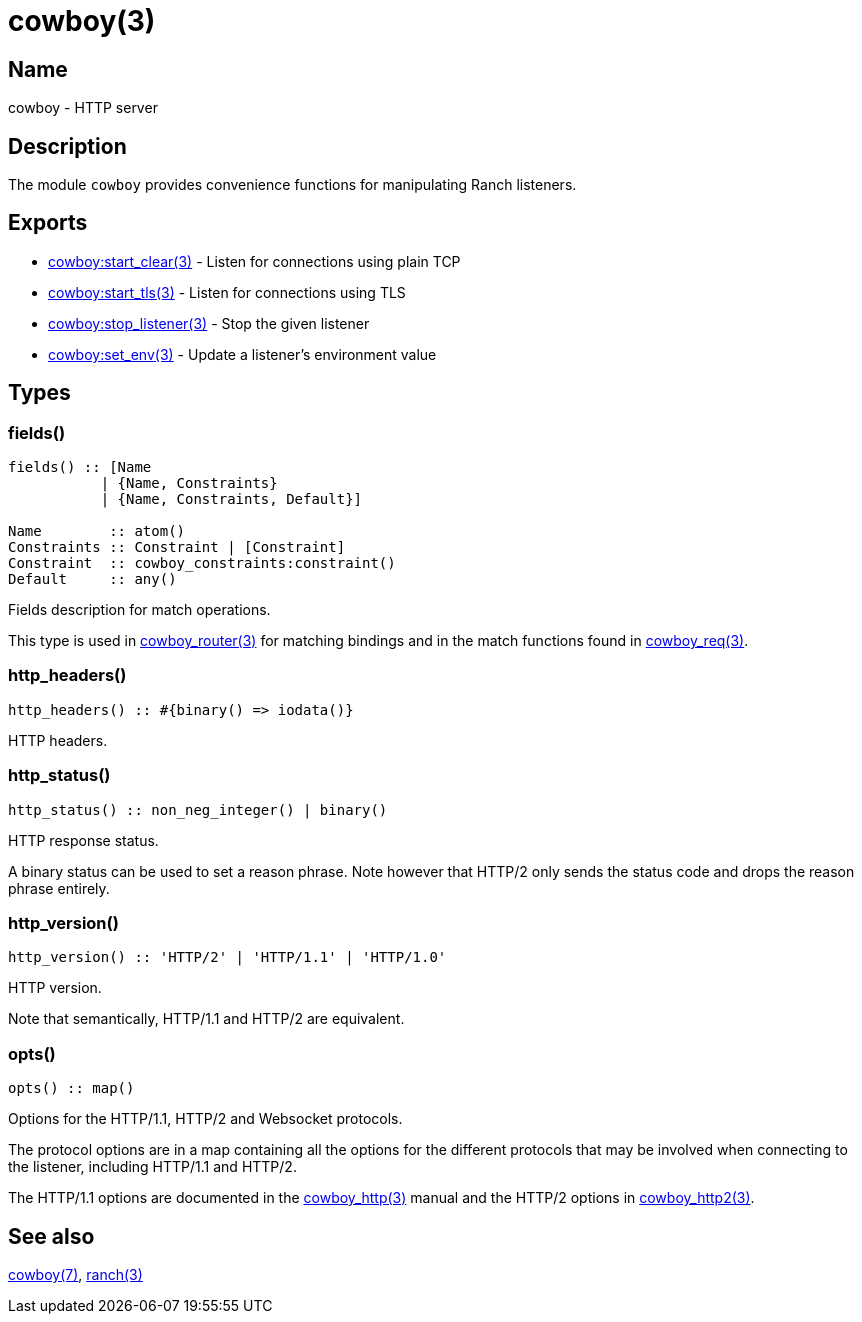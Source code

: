 = cowboy(3)

== Name

cowboy - HTTP server

== Description

The module `cowboy` provides convenience functions for
manipulating Ranch listeners.

== Exports

* link:man:cowboy:start_clear(3)[cowboy:start_clear(3)] - Listen for connections using plain TCP
* link:man:cowboy:start_tls(3)[cowboy:start_tls(3)] - Listen for connections using TLS
* link:man:cowboy:stop_listener(3)[cowboy:stop_listener(3)] - Stop the given listener
* link:man:cowboy:set_env(3)[cowboy:set_env(3)] - Update a listener's environment value

== Types

=== fields()

[source,erlang]
----
fields() :: [Name
           | {Name, Constraints}
           | {Name, Constraints, Default}]

Name        :: atom()
Constraints :: Constraint | [Constraint]
Constraint  :: cowboy_constraints:constraint()
Default     :: any()
----

Fields description for match operations.

This type is used in link:man:cowboy_router(3)[cowboy_router(3)]
for matching bindings and in the match functions found in
link:man:cowboy_req(3)[cowboy_req(3)].

=== http_headers()

[source,erlang]
----
http_headers() :: #{binary() => iodata()}
----

HTTP headers.

=== http_status()

[source,erlang]
----
http_status() :: non_neg_integer() | binary()
----

HTTP response status.

A binary status can be used to set a reason phrase. Note
however that HTTP/2 only sends the status code and drops
the reason phrase entirely.

=== http_version()

[source,erlang]
----
http_version() :: 'HTTP/2' | 'HTTP/1.1' | 'HTTP/1.0'
----

HTTP version.

Note that semantically, HTTP/1.1 and HTTP/2 are equivalent.

=== opts()

[source,erlang]
----
opts() :: map()
----

Options for the HTTP/1.1, HTTP/2 and Websocket protocols.

The protocol options are in a map containing all the options for
the different protocols that may be involved when connecting
to the listener, including HTTP/1.1 and HTTP/2.

The HTTP/1.1 options are documented in the
link:man:cowboy_http(3)[cowboy_http(3)] manual
and the HTTP/2 options in
link:man:cowboy_http2(3)[cowboy_http2(3)].

== See also

link:man:cowboy(7)[cowboy(7)],
link:man:ranch(3)[ranch(3)]
